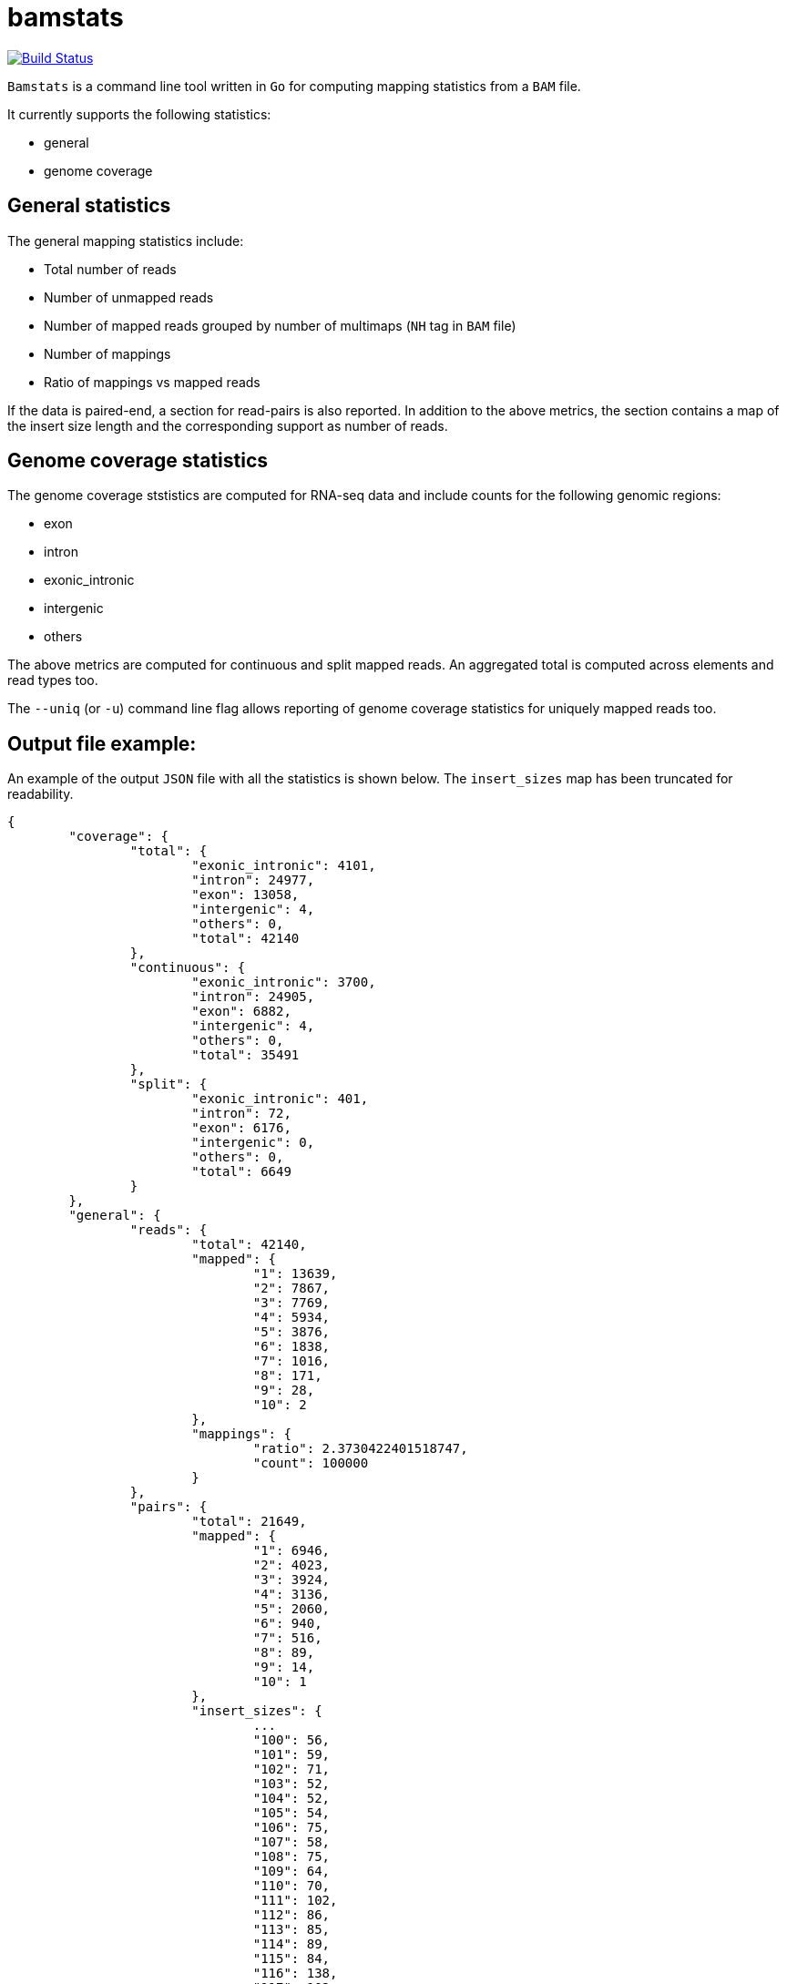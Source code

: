 = bamstats

https://travis-ci.org/guigolab/bamstats[image:https://travis-ci.org/guigolab/bamstats.svg?branch=develop["Build Status"]^]

`Bamstats` is a command line tool written in `Go` for computing mapping statistics from a `BAM` file.

It currently supports the following statistics:

- general
- genome coverage

== General statistics

The general mapping statistics include:

- Total number of reads
- Number of unmapped reads
- Number of mapped reads grouped by number of multimaps (`NH` tag in `BAM` file)
- Number of mappings
- Ratio of mappings vs mapped reads

If the data is paired-end, a section for read-pairs is also reported. In addition to the above metrics, the section contains a map of the insert size length and the corresponding support as number of reads.

== Genome coverage statistics

The genome coverage ststistics are computed for RNA-seq data and include counts for the following genomic regions:

- exon
- intron
- exonic_intronic
- intergenic
- others

The above metrics are computed for continuous and split mapped reads. An aggregated total is computed across elements and read types too.

The `--uniq` (or `-u`) command line flag allows reporting of genome coverage statistics for uniquely mapped reads too.

== Output file example:

An example of the output `JSON` file with all the statistics is shown below. The `insert_sizes` map has been truncated for readability.

[source, json]
----
{
	"coverage": {
		"total": {
			"exonic_intronic": 4101,
			"intron": 24977,
			"exon": 13058,
			"intergenic": 4,
			"others": 0,
			"total": 42140
		},
		"continuous": {
			"exonic_intronic": 3700,
			"intron": 24905,
			"exon": 6882,
			"intergenic": 4,
			"others": 0,
			"total": 35491
		},
		"split": {
			"exonic_intronic": 401,
			"intron": 72,
			"exon": 6176,
			"intergenic": 0,
			"others": 0,
			"total": 6649
		}
	},
	"general": {
		"reads": {
			"total": 42140,
			"mapped": {
				"1": 13639,
				"2": 7867,
				"3": 7769,
				"4": 5934,
				"5": 3876,
				"6": 1838,
				"7": 1016,
				"8": 171,
				"9": 28,
				"10": 2
			},
			"mappings": {
				"ratio": 2.3730422401518747,
				"count": 100000
			}
		},
		"pairs": {
			"total": 21649,
			"mapped": {
				"1": 6946,
				"2": 4023,
				"3": 3924,
				"4": 3136,
				"5": 2060,
				"6": 940,
				"7": 516,
				"8": 89,
				"9": 14,
				"10": 1
			},
			"insert_sizes": {
				...
				"100": 56,
				"101": 59,
				"102": 71,
				"103": 52,
				"104": 52,
				"105": 54,
				"106": 75,
				"107": 58,
				"108": 75,
				"109": 64,
				"110": 70,
				"111": 102,
				"112": 86,
				"113": 85,
				"114": 89,
				"115": 84,
				"116": 138,
				"117": 102,
				"118": 137,
				"119": 94,
				"120": 142,
				"121": 127,
				"122": 127,
				"123": 120,
				"124": 153,
				"125": 134,
				"126": 167,
				"127": 148,
				"128": 135,
				"129": 159,
				"130": 207,
				"131": 133,
				"132": 152,
				"133": 158,
				"134": 159,
				"135": 202,
				"136": 191,
				"137": 171,
				"138": 183,
				"139": 184,
				"140": 204,
				"141": 160,
				"142": 161,
				"143": 159,
				"144": 174,
				"145": 161,
				"146": 130,
				"147": 115,
				"148": 192,
				"149": 209,
				"150": 186,
				"151": 141,
				"152": 137,
				"153": 144,
				"154": 129,
				"155": 142,
				"156": 116,
				"157": 131,
				"158": 148,
				"159": 167,
				"160": 134,
				"161": 116,
				"162": 121,
				"163": 131,
				"164": 138,
				"165": 135,
				"166": 106,
				"167": 101,
				"168": 122,
				"169": 120,
				"170": 124,
				"171": 113,
				"172": 124,
				"173": 114,
				"174": 139,
				"175": 110,
				"176": 135,
				"177": 112,
				"178": 86,
				"179": 90,
				"180": 97,
				"181": 97,
				"182": 105,
				"183": 73,
				"184": 130,
				"185": 106,
				"186": 91,
				"187": 90,
				"188": 98,
				"189": 83,
				"190": 83,
				"191": 74,
				"192": 81,
				"193": 75,
				"194": 77,
				"195": 86,
				"196": 96,
				"197": 96,
				"198": 75,
				"199": 79,
				"200": 84,
				"201": 82,
				"202": 59,
				"203": 53,
				"204": 61,
				"205": 62,
				"206": 61,
				"207": 80,
				"208": 63,
				"209": 65,
				"210": 52,
				"211": 60,
				"212": 68,
				"213": 66,
				"214": 54,
				"215": 62,
				"216": 53,
				"217": 51,
				"218": 58,
				"219": 55,
				"220": 50,
				"221": 51,
				...
			}
		}
	}
}
----

The genomic coverage statistics for uniquely mapped reads will be reported as an additional JSON object:

[source, json]
----
{
	"coverage": {
		"total": {
			"exonic_intronic": 4101,
			"intron": 24977,
			"exon": 13058,
			"intergenic": 4,
			"others": 0,
			"total": 42140
		},
		"continuous": {
			"exonic_intronic": 3700,
			"intron": 24905,
			"exon": 6882,
			"intergenic": 4,
			"others": 0,
			"total": 35491
		},
		"split": {
			"exonic_intronic": 401,
			"intron": 72,
			"exon": 6176,
			"intergenic": 0,
			"others": 0,
			"total": 6649
		}
	},
	"coverageUniq": {
		"total": {
			"exonic_intronic": 1034,
			"intron": 10751,
			"exon": 1850,
			"intergenic": 4,
			"others": 0,
			"total": 13639
		},
		"continuous": {
			"exonic_intronic": 933,
			"intron": 10682,
			"exon": 1083,
			"intergenic": 4,
			"others": 0,
			"total": 12702
		},
		"split": {
			"exonic_intronic": 101,
			"intron": 69,
			"exon": 767,
			"intergenic": 0,
			"others": 0,
			"total": 937
		}
	},
	"general": {
	...
----

== License
This software is release under a BSD-style license that can be found in the `LICENSE` file.
